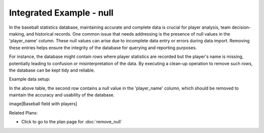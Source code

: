 Integrated Example - null
==================================

In the baseball statistics database, maintaining accurate and complete data is crucial for player analysis, team decision-making, and historical records. One common issue that needs addressing is the presence of null values in the 'player_name' column. These null values can arise due to incomplete data entry or errors during data import. Removing these entries helps ensure the integrity of the database for querying and reporting purposes.

For instance, the database might contain rows where player statistics are recorded but the player's name is missing, potentially leading to confusion or misinterpretation of the data. By executing a clean-up operation to remove such rows, the database can be kept tidy and reliable.

Example data setup:

+------------+------------+-----------+
| player_name | games_played | home_runs |
+============+============+===========+
| John Doe   | 150        | 30        |
+------------+------------+-----------+
| NULL       | 120        | 20        |
+------------+------------+-----------+
| Jane Smith | 130        | 25        |
+------------+------------+-----------+

In the above table, the second row contains a null value in the 'player_name' column, which should be removed to maintain the accuracy and usability of the database.

image[Baseball field with players]

.. activecode:: integrated_null
   :language: python

   # Remove records where a column value does not exist
   DELETE FROM baseball_statistics
   WHERE player_name IS NULL;

Related Plans:

.. plandisplay:: plans.jsonremove_null_code
   :plan: Remove Null

* Click to go to the plan page for :doc:`remove_null`


